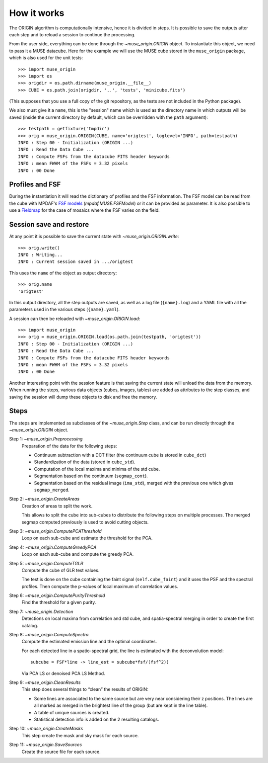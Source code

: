 How it works
============

The ORIGIN algorithm is computationally intensive, hence it is divided in
steps.  It is possible to save the outputs after each step and to reload
a session to continue the processing.

From the user side, everything can be done through the `~muse_origin.ORIGIN`
object.  To instantiate this object, we need to pass it a MUSE datacube. Here
for the example we will use the MUSE cube stored in the ``muse_origin``
package, which is also used for the unit tests::

    >>> import muse_origin
    >>> import os
    >>> origdir = os.path.dirname(muse_origin.__file__)
    >>> CUBE = os.path.join(origdir, '..', 'tests', 'minicube.fits')

(This supposes that you use a full copy of the git repository, as the tests are
not included in the Python package).

We also must give it a ``name``, this is the "session" name which is used as
the directory name in which outputs will be saved (inside the current directory
by default, which can be overridden with the ``path`` argument)::

    >>> testpath = getfixture('tmpdir')
    >>> orig = muse_origin.ORIGIN(CUBE, name='origtest', loglevel='INFO', path=testpath)
    INFO : Step 00 - Initialization (ORIGIN ...)
    INFO : Read the Data Cube ...
    INFO : Compute FSFs from the datacube FITS header keywords
    INFO : mean FWHM of the FSFs = 3.32 pixels
    INFO : 00 Done

Profiles and FSF
----------------

During the instantiation it will read the dictionary of profiles and the
FSF information. The FSF model can be read from the cube with MPDAF's `FSF
models`_ (`mpdaf.MUSE.FSFModel`) or it can be provided as parameter. It is also
possible to use a Fieldmap_ for the case of mosaics where the FSF varies on the
field.

Session save and restore
------------------------

At any point it is possible to save the current state with
`~muse_origin.ORIGIN.write`::

    >>> orig.write()
    INFO : Writing...
    INFO : Current session saved in .../origtest

This uses the ``name`` of the object as output directory::

    >>> orig.name
    'origtest'

In this output directory, all the step outputs are saved, as well as a log file
(``{name}.log``) and a YAML file with all the parameters used in the various
steps (``{name}.yaml``).

A session can then be reloaded with `~muse_origin.ORIGIN.load`::

    >>> import muse_origin
    >>> orig = muse_origin.ORIGIN.load(os.path.join(testpath, 'origtest'))
    INFO : Step 00 - Initialization (ORIGIN ...)
    INFO : Read the Data Cube ...
    INFO : Compute FSFs from the datacube FITS header keywords
    INFO : mean FWHM of the FSFs = 3.32 pixels
    INFO : 00 Done

Another interesting point with the session feature is that saving the current
state will unload the data from the memory. When running the steps, various
data objects (cubes, images, tables) are added as attributes to the step
classes, and saving the session will dump these objects to disk and free the
memory.

Steps
-----

The steps are implemented as subclasses of the `~muse_origin.Step` class, and
can be run directly through the `~muse_origin.ORIGIN` object.

Step 1: `~muse_origin.Preprocessing`
    Preparation of the data for the following steps:

    - Continuum subtraction with a DCT filter (the continuum cube is stored in
      ``cube_dct``)
    - Standardization of the data (stored in ``cube_std``).
    - Computation of the local maxima and minima of the std cube.
    - Segmentation based on the continuum (``segmap_cont``).
    - Segmentation based on the residual image (``ima_std``), merged with the
      previous one which gives ``segmap_merged``.

Step 2: `~muse_origin.CreateAreas`
    Creation of areas to split the work.

    This allows to split the cube into sub-cubes to distribute the following
    steps on multiple processes. The merged segmap computed previously is used
    to avoid cutting objects.

Step 3: `~muse_origin.ComputePCAThreshold`
    Loop on each sub-cube and estimate the threshold for the PCA.

Step 4: `~muse_origin.ComputeGreedyPCA`
    Loop on each sub-cube and compute the greedy PCA.

Step 5: `~muse_origin.ComputeTGLR`
    Compute the cube of GLR test values.

    The test is done on the cube containing the faint signal
    (``self.cube_faint``) and it uses the PSF and the spectral profiles.
    Then compute the p-values of local maximum of correlation values.

Step 6: `~muse_origin.ComputePurityThreshold`
    Find the threshold for a given purity.

Step 7: `~muse_origin.Detection`
    Detections on local maxima from correlation and std cube, and
    spatia-spectral merging in order to create the first catalog.

Step 8: `~muse_origin.ComputeSpectra`
    Compute the estimated emission line and the optimal coordinates.

    For each detected line in a spatio-spectral grid, the line
    is estimated with the deconvolution model::

        subcube = FSF*line -> line_est = subcube*fsf/(fsf^2))

    Via PCA LS or denoised PCA LS Method.

Step 9: `~muse_origin.CleanResults`
    This step does several things to “clean” the results of ORIGIN:

    - Some lines are associated to the same source but are very near
      considering their z positions.  The lines are all marked as merged in
      the brightest line of the group (but are kept in the line table).
    - A table of unique sources is created.
    - Statistical detection info is added on the 2 resulting catalogs.

Step 10: `~muse_origin.CreateMasks`
    This step create the mask and sky mask for each source.

Step 11: `~muse_origin.SaveSources`
    Create the source file for each source.



.. _FSF models: https://mpdaf.readthedocs.io/en/stable/muse.html#muse-fsf-models
.. _Fieldmap: https://mpdaf.readthedocs.io/en/stable/muse.html#muse-mosaic-field-map
